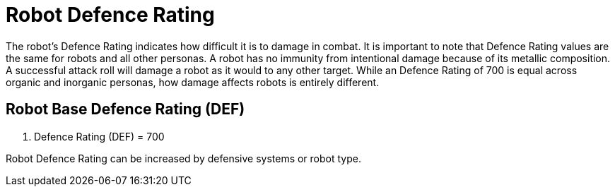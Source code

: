 = Robot Defence Rating

The robot's Defence Rating indicates how difficult it is to damage in combat.
It is important to note that Defence Rating values are the same for robots and all other personas.
A robot has no immunity from intentional damage because of its metallic composition.
A successful attack roll will damage a robot as it would to any other target.
While an Defence Rating of 700 is equal across organic and inorganic personas, how damage affects robots is entirely different.

== Robot Base Defence Rating (DEF)
. Defence Rating (DEF) = 700
****
Robot Defence Rating can be increased by defensive systems or robot type. 
****


